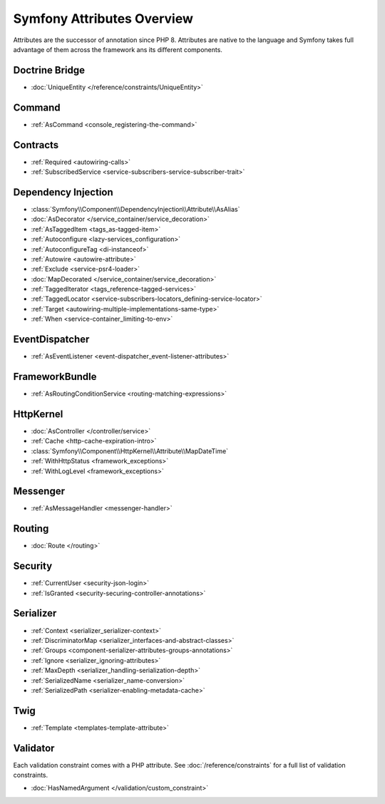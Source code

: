.. index::
    single: Attributes

Symfony Attributes Overview
===========================

Attributes are the successor of annotation since PHP 8. Attributes are native
to the language and Symfony takes full advantage of them across the framework
ans its different components.

Doctrine Bridge
~~~~~~~~~~~~~~~

* :doc:`UniqueEntity </reference/constraints/UniqueEntity>`

Command
~~~~~~~

* :ref:`AsCommand <console_registering-the-command>`

Contracts
~~~~~~~~~

* :ref:`Required <autowiring-calls>`
* :ref:`SubscribedService <service-subscribers-service-subscriber-trait>`

Dependency Injection
~~~~~~~~~~~~~~~~~~~~

* :class:`Symfony\\Component\\DependencyInjection\\Attribute\\AsAlias`
* :doc:`AsDecorator </service_container/service_decoration>`
* :ref:`AsTaggedItem <tags_as-tagged-item>`
* :ref:`Autoconfigure <lazy-services_configuration>`
* :ref:`AutoconfigureTag <di-instanceof>`
* :ref:`Autowire <autowire-attribute>`
* :ref:`Exclude <service-psr4-loader>`
* :doc:`MapDecorated </service_container/service_decoration>`
* :ref:`TaggedIterator <tags_reference-tagged-services>`
* :ref:`TaggedLocator <service-subscribers-locators_defining-service-locator>`
* :ref:`Target <autowiring-multiple-implementations-same-type>`
* :ref:`When <service-container_limiting-to-env>`

EventDispatcher
~~~~~~~~~~~~~~~

* :ref:`AsEventListener <event-dispatcher_event-listener-attributes>`

FrameworkBundle
~~~~~~~~~~~~~~~

* :ref:`AsRoutingConditionService <routing-matching-expressions>`

HttpKernel
~~~~~~~~~~

* :doc:`AsController </controller/service>`
* :ref:`Cache <http-cache-expiration-intro>`
* :class:`Symfony\\Component\\HttpKernel\\Attribute\\MapDateTime`
* :ref:`WithHttpStatus <framework_exceptions>`
* :ref:`WithLogLevel <framework_exceptions>`

Messenger
~~~~~~~~~

* :ref:`AsMessageHandler <messenger-handler>`

Routing
~~~~~~~

* :doc:`Route </routing>`

Security
~~~~~~~~

* :ref:`CurrentUser <security-json-login>`
* :ref:`IsGranted <security-securing-controller-annotations>`

Serializer
~~~~~~~~~~

* :ref:`Context <serializer_serializer-context>`
* :ref:`DiscriminatorMap <serializer_interfaces-and-abstract-classes>`
* :ref:`Groups <component-serializer-attributes-groups-annotations>`
* :ref:`Ignore <serializer_ignoring-attributes>`
* :ref:`MaxDepth <serializer_handling-serialization-depth>`
* :ref:`SerializedName <serializer_name-conversion>`
* :ref:`SerializedPath <serializer-enabling-metadata-cache>`

Twig
~~~~

* :ref:`Template <templates-template-attribute>`

Validator
~~~~~~~~~

Each validation constraint comes with a PHP attribute. See
:doc:`/reference/constraints` for a full list of validation constraints.

* :doc:`HasNamedArgument </validation/custom_constraint>`
